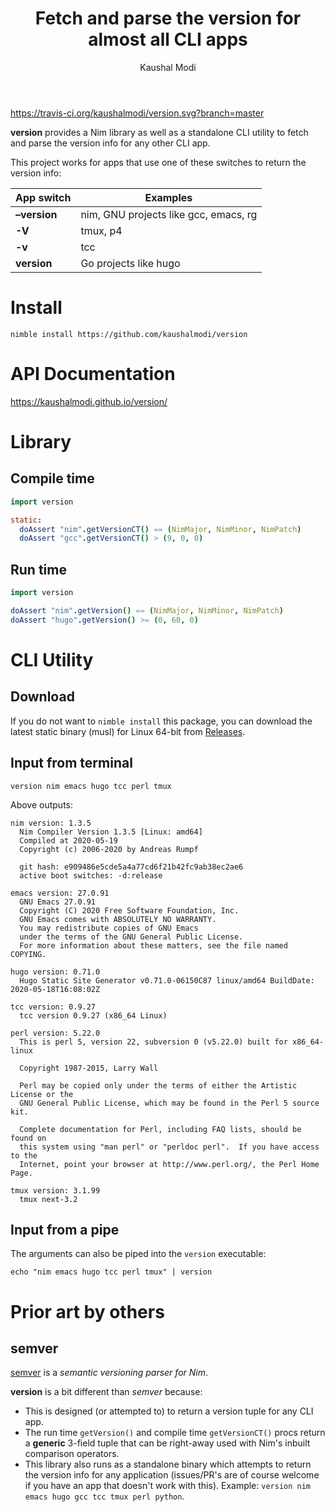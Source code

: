 #+title: Fetch and parse the version for almost all CLI apps
#+author: Kaushal Modi

[[https://travis-ci.org/kaushalmodi/version][https://travis-ci.org/kaushalmodi/version.svg?branch=master]]

*version* provides a Nim library as well as a standalone CLI utility
 to fetch and parse the version info for any other CLI app.

This project works for apps that use one of these switches to return
the version info:

|-------------+---------------------------------------|
| App switch  | Examples                              |
|-------------+---------------------------------------|
| *--version* | nim, GNU projects like gcc, emacs, rg |
| *-V*        | tmux, p4                              |
| *-v*        | tcc                                   |
| *version*   | Go projects like hugo                 |
|-------------+---------------------------------------|

* Install
#+begin_example
nimble install https://github.com/kaushalmodi/version
#+end_example
* API Documentation
[[https://kaushalmodi.github.io/version/][https://kaushalmodi.github.io/version/]]
* Library
** Compile time
#+begin_src nim
import version

static:
  doAssert "nim".getVersionCT() == (NimMajor, NimMinor, NimPatch)
  doAssert "gcc".getVersionCT() > (9, 0, 0)
#+end_src
** Run time
#+begin_src nim
import version

doAssert "nim".getVersion() == (NimMajor, NimMinor, NimPatch)
doAssert "hugo".getVersion() >= (0, 60, 0)
#+end_src
* CLI Utility
** Download
If you do not want to ~nimble install~ this package, you can download
the latest static binary (musl) for Linux 64-bit from [[https://github.com/kaushalmodi/version/releases][Releases]].
** Input from terminal
#+begin_example
version nim emacs hugo tcc perl tmux
#+end_example

Above outputs:
#+begin_example
nim version: 1.3.5
  Nim Compiler Version 1.3.5 [Linux: amd64]
  Compiled at 2020-05-19
  Copyright (c) 2006-2020 by Andreas Rumpf

  git hash: e909486e5cde5a4a77cd6f21b42fc9ab38ec2ae6
  active boot switches: -d:release

emacs version: 27.0.91
  GNU Emacs 27.0.91
  Copyright (C) 2020 Free Software Foundation, Inc.
  GNU Emacs comes with ABSOLUTELY NO WARRANTY.
  You may redistribute copies of GNU Emacs
  under the terms of the GNU General Public License.
  For more information about these matters, see the file named COPYING.

hugo version: 0.71.0
  Hugo Static Site Generator v0.71.0-06150C87 linux/amd64 BuildDate: 2020-05-18T16:08:02Z

tcc version: 0.9.27
  tcc version 0.9.27 (x86_64 Linux)

perl version: 5.22.0
  This is perl 5, version 22, subversion 0 (v5.22.0) built for x86_64-linux

  Copyright 1987-2015, Larry Wall

  Perl may be copied only under the terms of either the Artistic License or the
  GNU General Public License, which may be found in the Perl 5 source kit.

  Complete documentation for Perl, including FAQ lists, should be found on
  this system using "man perl" or "perldoc perl".  If you have access to the
  Internet, point your browser at http://www.perl.org/, the Perl Home Page.

tmux version: 3.1.99
  tmux next-3.2
#+end_example
** Input from a pipe
The arguments can also be piped into the ~version~ executable:
#+begin_example
echo "nim emacs hugo tcc perl tmux" | version
#+end_example
* Prior art by others
** semver
[[https://github.com/euantorano/semver.nim][semver]] is a /semantic versioning parser for Nim/.

*version* is a bit different than /semver/ because:
- This is designed (or attempted to) to return a version tuple for any
  CLI app.
- The run time ~getVersion()~ and compile time ~getVersionCT()~ procs
  return a *generic* 3-field tuple that can be right-away used with
  Nim's inbuilt comparison operators.
- This library also runs as a standalone binary which attempts to
  return the version info for any application (issues/PR's are of
  course welcome if you have an app that doesn't work with
  this). Example: ~version nim emacs hugo gcc tcc tmux perl python~.
